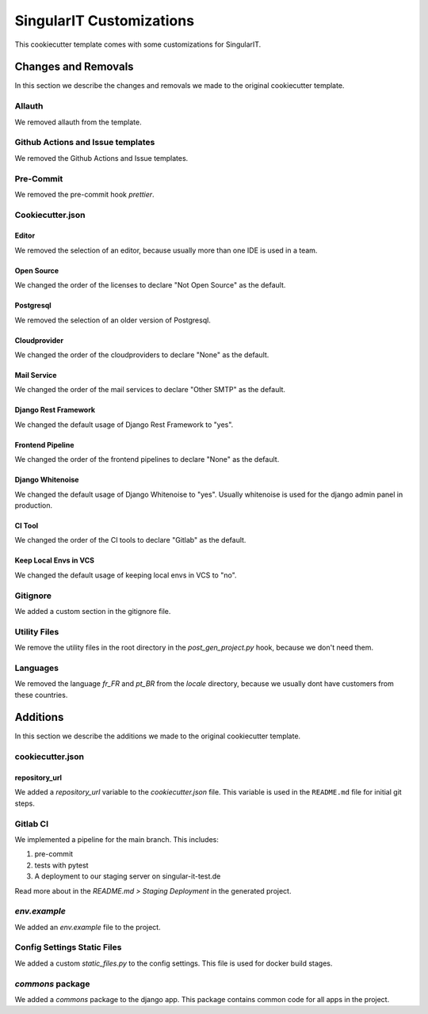 SingularIT Customizations
=========================

This cookiecutter template comes with some customizations for SingularIT.

Changes and Removals
^^^^^^^^^^^^^^^^^^^^

In this section we describe the changes and removals we made to the original cookiecutter template.

Allauth
-------

We removed allauth from the template.


Github Actions and Issue templates
----------------------------------

We removed the Github Actions and Issue templates.

Pre-Commit
----------

We removed the pre-commit hook `prettier`.


Cookiecutter.json
-----------------

Editor
~~~~~~

We removed the selection of an editor, because usually more than one IDE is used in a team.


Open Source
~~~~~~~~~~~

We changed the order of the licenses to declare "Not Open Source" as the default.

Postgresql
~~~~~~~~~~

We removed the selection of an older version of Postgresql.

Cloudprovider
~~~~~~~~~~~~~

We changed the order of the cloudproviders to declare "None" as the default.

Mail Service
~~~~~~~~~~~~

We changed the order of the mail services to declare "Other SMTP" as the default.

Django Rest Framework
~~~~~~~~~~~~~~~~~~~~~

We changed the default usage of Django Rest Framework to "yes".

Frontend Pipeline
~~~~~~~~~~~~~~~~~

We changed the order of the frontend pipelines to declare "None" as the default.

Django Whitenoise
~~~~~~~~~~~~~~~~~

We changed the default usage of Django Whitenoise to "yes". Usually whitenoise is used for the django admin panel in production.


CI Tool
~~~~~~~

We changed the order of the CI tools to declare "Gitlab" as the default.

Keep Local Envs in VCS
~~~~~~~~~~~~~~~~~~~~~~

We changed the default usage of keeping local envs in VCS to "no".


Gitignore
---------

We added a custom section in the gitignore file.


Utility Files
-------------

We remove the utility files in the root directory in the `post_gen_project.py` hook, because we don't need them.

Languages
---------

We removed the language `fr_FR` and `pt_BR` from the `locale` directory, because we usually dont have customers from these countries.

Additions
^^^^^^^^^

In this section we describe the additions we made to the original cookiecutter template.

cookiecutter.json
------------------

repository_url
~~~~~~~~~~~~~~

We added a `repository_url` variable to the `cookiecutter.json` file. This variable is used in the ``README.md`` file
for initial git steps.

Gitlab CI
---------

We implemented a pipeline for the main branch. This includes:

1. pre-commit
2. tests with pytest
3. A deployment to our staging server on singular-it-test.de

Read more about in the `README.md > Staging Deployment` in the generated project.

`env.example`
-------------
We added an `env.example` file to the project.

Config Settings Static Files
----------------------------

We added a custom `static_files.py` to the config settings. This file is used for docker build stages.

`commons` package
-----------------

We added a `commons` package to the django app. This package contains common code for all apps in the project.
